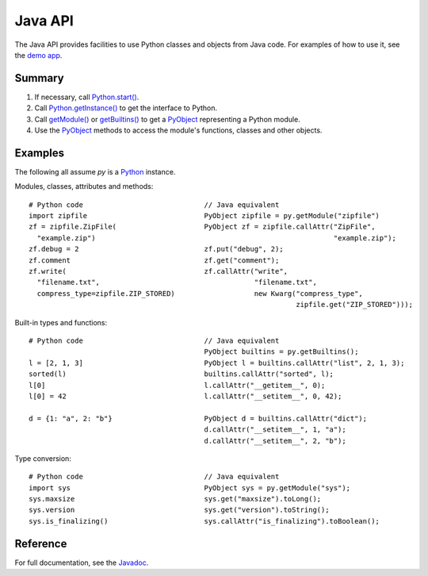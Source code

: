 Java API
########

The Java API provides facilities to use Python classes and objects from Java code. For examples
of how to use it, see the `demo app <https://github.com/chaquo/chaquopy>`_.


Summary
=======

#. If necessary, call `Python.start()
   <java/com/chaquo/python/Python.html#start-com.chaquo.python.Python.Platform->`_.

#. Call `Python.getInstance() <java/com/chaquo/python/Python.html#getInstance-->`_ to get the
   interface to Python.

#. Call `getModule() <java/com/chaquo/python/Python.html#getModule-java.lang.String->`_ or
   `getBuiltins() <java/com/chaquo/python/Python.html#getBuiltins-->`_ to get a `PyObject
   <java/com/chaquo/python/PyObject.html>`_ representing a Python module.

#. Use the `PyObject <java/com/chaquo/python/PyObject.html>`_ methods to access the module's
   functions, classes and other objects.


Examples
========

The following all assume `py` is a `Python <java/com/chaquo/python/Python.html>`_ instance.

Modules, classes, attributes and methods::

    # Python code                             // Java equivalent
    import zipfile                            PyObject zipfile = py.getModule("zipfile")
    zf = zipfile.ZipFile(                     PyObject zf = zipfile.callAttr("ZipFile",
      "example.zip")                                                         "example.zip");
    zf.debug = 2                              zf.put("debug", 2);
    zf.comment                                zf.get("comment");
    zf.write(                                 zf.callAttr("write",
      "filename.txt",                                     "filename.txt",
      compress_type=zipfile.ZIP_STORED)                   new Kwarg("compress_type",
                                                                    zipfile.get("ZIP_STORED")));

Built-in types and functions::

    # Python code                             // Java equivalent
                                              PyObject builtins = py.getBuiltins();
    l = [2, 1, 3]                             PyObject l = builtins.callAttr("list", 2, 1, 3);
    sorted(l)                                 builtins.callAttr("sorted", l);
    l[0]                                      l.callAttr("__getitem__", 0);
    l[0] = 42                                 l.callAttr("__setitem__", 0, 42);

    d = {1: "a", 2: "b"}                      PyObject d = builtins.callAttr("dict");
                                              d.callAttr("__setitem__", 1, "a");
                                              d.callAttr("__setitem__", 2, "b");

Type conversion::

    # Python code                             // Java equivalent
    import sys                                PyObject sys = py.getModule("sys");
    sys.maxsize                               sys.get("maxsize").toLong();
    sys.version                               sys.get("version").toString();
    sys.is_finalizing()                       sys.callAttr("is_finalizing").toBoolean();


Reference
=========

For full documentation, see the `Javadoc <java/overview-summary.html>`_.
